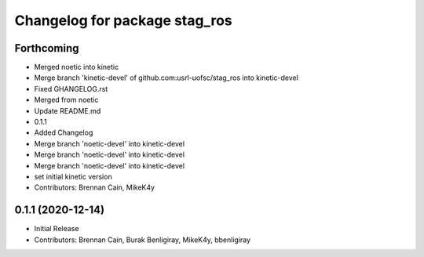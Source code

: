 ^^^^^^^^^^^^^^^^^^^^^^^^^^^^^^
Changelog for package stag_ros
^^^^^^^^^^^^^^^^^^^^^^^^^^^^^^

Forthcoming
-----------
* Merged noetic into kinetic
* Merge branch 'kinetic-devel' of github.com:usrl-uofsc/stag_ros into kinetic-devel
* Fixed GHANGELOG.rst
* Merged from noetic
* Update README.md
* 0.1.1
* Added Changelog
* Merge branch 'noetic-devel' into kinetic-devel
* Merge branch 'noetic-devel' into kinetic-devel
* Merge branch 'noetic-devel' into kinetic-devel
* set initial kinetic version
* Contributors: Brennan Cain, MikeK4y

0.1.1 (2020-12-14)
------------------
* Initial Release
* Contributors: Brennan Cain, Burak Benligiray, MikeK4y, bbenligiray
